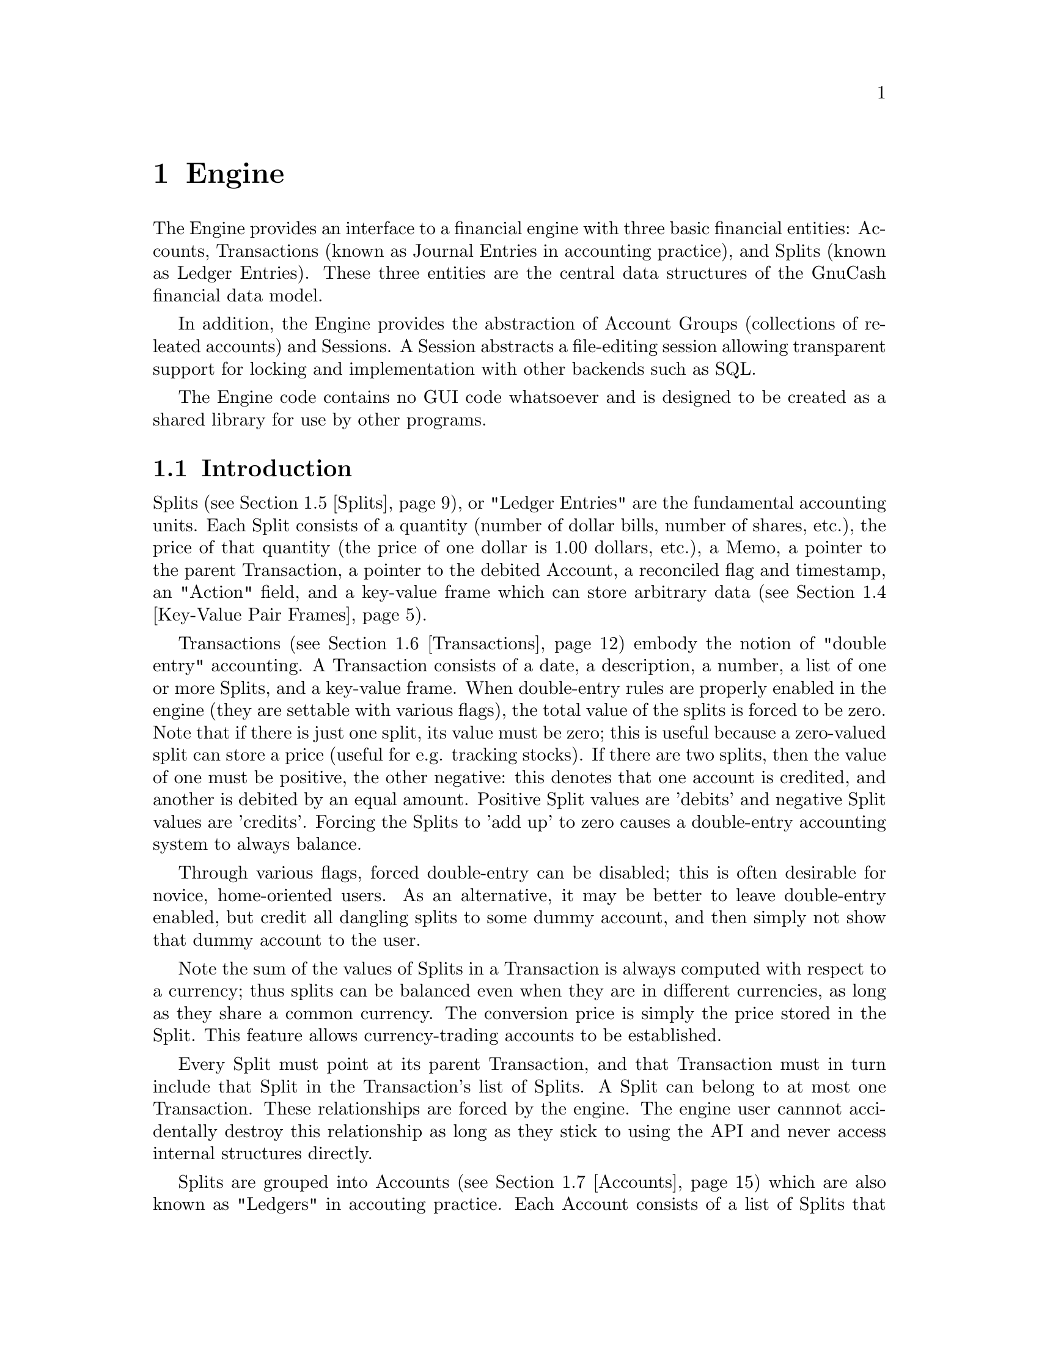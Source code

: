 @node Engine, Register, Top Level, Top
@chapter Engine
@cindex The Engine

The Engine provides an interface to a financial engine with three basic
financial entities: Accounts, Transactions (known as Journal Entries in
accounting practice), and Splits (known as Ledger Entries). These three
entities are the central data structures of the GnuCash financial data
model.

In addition, the Engine provides the abstraction of Account Groups
(collections of releated accounts) and Sessions. A Session abstracts
a file-editing session allowing transparent support for locking and
implementation with other backends such as SQL.

The Engine code contains no GUI code whatsoever and is designed to
be created as a shared library for use by other programs.

@menu
* Engine Introduction::         
* Using and Extending the Engine API::  
* Globally Unique Identifiers::  
* Key-Value Pair Frames::       
* Splits::                      
* Transactions::                
* Accounts::                    
* Account Groups::              
* Sessions::                    
@end menu


@node Engine Introduction, Using and Extending the Engine API, Engine, Engine
@section Introduction

Splits (@pxref{Splits}), or "Ledger Entries" are the fundamental
accounting units. Each Split consists of a quantity (number of dollar
bills, number of shares, etc.), the price of that quantity (the price of
one dollar is 1.00 dollars, etc.), a Memo, a pointer to the parent
Transaction, a pointer to the debited Account, a reconciled flag and
timestamp, an "Action" field, and a key-value frame which can store
arbitrary data (@pxref{Key-Value Pair Frames}).

Transactions (@pxref{Transactions}) embody the notion of "double entry"
accounting. A Transaction consists of a date, a description, a number, a
list of one or more Splits, and a key-value frame. When double-entry
rules are properly enabled in the engine (they are settable with various
flags), the total value of the splits is forced to be zero.  Note that
if there is just one split, its value must be zero; this is useful
because a zero-valued split can store a price (useful for e.g. tracking
stocks). If there are two splits, then the value of one must be
positive, the other negative: this denotes that one account is credited,
and another is debited by an equal amount. Positive Split values are
'debits' and negative Split values are 'credits'. Forcing the Splits to
'add up' to zero causes a double-entry accounting system to always
balance.

Through various flags, forced double-entry can be disabled; this is
often desirable for novice, home-oriented users. As an alternative, it
may be better to leave double-entry enabled, but credit all dangling
splits to some dummy account, and then simply not show that dummy
account to the user.

Note the sum of the values of Splits in a Transaction is always computed
with respect to a currency; thus splits can be balanced even when they
are in different currencies, as long as they share a common currency.
The conversion price is simply the price stored in the Split. This
feature allows currency-trading accounts to be established.

Every Split must point at its parent Transaction, and that Transaction
must in turn include that Split in the Transaction's list of Splits. A
Split can belong to at most one Transaction. These relationships are
forced by the engine. The engine user cannnot accidentally destroy this
relationship as long as they stick to using the API and never access
internal structures directly.

Splits are grouped into Accounts (@pxref{Accounts}) which are also known
as "Ledgers" in accouting practice. Each Account consists of a list of
Splits that debit that Account. To ensure consistency, if a Split points
at an Account, then the Account must point at the Split, and vice-versa.
A Split can belong to at most one Account. Besides merely containing a
list of Splits, the Account structure also give the Account a name, a
code number, description and notes fields, a key-value frame, a pointer
to the currency that is used for all splits in this account, and a
pointer to the "security" used for all splits in this account. The
"security" can be the name of a stock (e.g. "IBM", "McDonald's"), or
another currency (e.g. "USD", "GBP").  The security is used during
Transaction balancing to enable trading between accounts denominated in
different currencies, or to, for example, move stocks from one Account
to another.

Accounts can be arranged in a hierarchical tree. The nodes of the tree
are called "Account Groups" (@pxref{Account Groups}). By accounting
convention, the value of an Account is equal to the value of all of its
Splits plus the value of all of its sub-Accounts.


@node Using and Extending the Engine API, Globally Unique Identifiers, Engine Introduction, Engine
@section Using and Extending the Engine API

Engine API calls are named using a specific convention. For example,
the function to access the Memo field of a Split is
@code{xaccSplitGetMemo}.  The prefix @code{xacc} comes
first@footnote{The @code{xacc} prefix is a historical artifact. GnuCash
was derived from X-Accountant by Robin Clark.}, followed by the name of
the entity for which the API call applies (@code{Split}), followed by
the action performed by the call (@code{Get}), followed by the name of
the field being accessed (@code{Memo}). Future API calls should conform
to this naming convention.

The formal arguments to Engine API calls always begin with the entity to
which the call applies. Thus, the arguments to @code{xaccSplitSetMemo}
are the @code{Split} pointer followed by the pointer to a memo
string. Future API calls should also conform to this convention.

Engine API calls should be implemented to behave as gracefully as
possible with unexpected input. Specifically, public API calls should
gracefully handle @code{NULL} pointer arguments. User code should be
able to handle @code{NULL} return values from Engine calls as well.


@node Globally Unique Identifiers, Key-Value Pair Frames, Using and Extending the Engine API, Engine
@section Globally Unique Identifiers
@cindex Globally Unique Identifier
@tindex GUID

It is common for Engine structures to reference other Engine structures.
For example, an Account must reference its Splits, its parent Account
Group, and its child Account Group. Furthermore, other GnuCash modules
may need to reference Engine structures. For example, a GUI
implementation may wish to save a list of Accounts which the user has
open when the application exits in order to restore that same state upon
the next invocation.

One way to uniquely identify an Engine structure, at least while the
program is running, is using the C pointer which points to the
structure. C pointers have the advantage of speed, but also have some
disadvantages:

@itemize

@item
Pointers cannot be used in data files and are not persistant across
different program invocations.

@item
When an entity is destroyed, every other structure which references that
entity through a direct pointer must be immediately updated to prevent
illegal accesses.

@end itemize

The @dfn{GUID} (Globally Unique Identifier) provides a way to reference
Engine structures that is more flexible than C pointers. Each Engine
structure has an associated GUID which can be used to reference that
structure. Engine GUIDs have the following features:

@itemize

@item
The GUID is permanent, i.e., it persists between invocations of GnuCash.

@item
The GUID is guaranteed to be unique with the set of all Splits,
Transactions, and Accounts in the hierarchy of which the structure
is a member.

@item
With very high probability, the GUID is unique among all GUIDs
created by any invocation of GnuCash, all over the world.

@item
GUIDs can be efficiently encoded in a string representation.

@end itemize


@menu
* When to use GUIDs::           
* GUID Types::                  
* How to use GUIDs::            
* GUIDs and GnuCash Entities::  
* The GUID Generator::          
@end menu

@node When to use GUIDs, GUID Types, Globally Unique Identifiers, Globally Unique Identifiers
@subsection When to use GUIDs
@cindex When to use GUIDs

Although GUIDs are very flexible, the engine structures like Accounts
will probably continue to use C pointers for the forseeable future,
since they are much faster (and in certain respects more convenient)
than using GUIDs. In general, however, it is much safer to use GUIDs.
In particular, you should consider using GUIDs if any of the following
is true:

@itemize

@item
You need to save a reference to an engine structure in a file.

@item
You need to save a reference to an engine structure that could
be deleted in between accesses to the saved reference.

@end itemize


@node GUID Types, How to use GUIDs, When to use GUIDs, Globally Unique Identifiers
@subsection GUID Types
@tindex GNCIdType

The GUIDs in GnuCash are typed using the enum @code{GNCIdType}.
Possible values and their meanings for GUID types are:

@table @code

@item GNC_ID_NONE
The GUID does not currently refer to a GnuCash entity, though it
could refer to one in the future.

@item GNC_ID_NULL
The GUID does not, and never will, refer to a GnuCash entity.

@item GNC_ID_ACCOUNT
The GUID refers to an Account (@pxref{Accounts}).

@item GNC_ID_TRANS
The GUID refers to a Transation (@pxref{Transactions}).

@item GNC_ID_SPLIT
The GUID refers to a Split (@pxref{Splits}).

@end table

@deftypefun GNCIdType xaccGUIDType (const GUID * @var{guid})
Return the type associated with @var{guid}.
@end deftypefun

@deftypefun {const GUID *} xaccGUIDNull (void)
Return a GUID which is guaranteed to always have type @code{GNC_ID_NULL}.
@end deftypefun


@node How to use GUIDs, GUIDs and GnuCash Entities, GUID Types, Globally Unique Identifiers
@subsection How to use GUIDs

The Engine API functions which access the GUID for a specific entity
return a pointer to the GUID. @strong{Note:} Do not store the pointer
itself! Instead, store a copy of the GUID. Storing the pointer itself
would present some of the same problems as using the account pointer
directly. Example:

@example
@{
  GUID saved_guid;
  Account *account;

  account = < something to get an Account pointer >

  saved_guid = *xaccAccountGetGuid(account);

  ...

  account = xaccAccountLookup(&saved_guid);

  ...
@}
@end example

You can compare two GUIDs for equality with the following function.

@deftypefun gboolean guid_equal(const GUID * @var{guid_1}, const GUID * @var{guid_2})
Compare two guids and return TRUE if they are both non-NULL and equal.
@end deftypefun


You can encode and decode GUIDs and their string representations using the
next two functions.

@deftypefun {char *} guid_to_string(const GUID * @var{guid})
Return a null-terminated string encoding of @var{guid}. String encodings
of identifiers are hex numbers printed only with the characters @code{0}
through @code{9} and @code{a} through @code{f}.  The encoding will
always be @code{GUID_ENCODING_LENGTH} characters long. The returned
string should be freed when no longer needed.
@end deftypefun

@deftypefun gboolean string_to_guid(const char * @var{string}, GUID * @var{guid})
Given a string, decode an id into @var{guid} if @var{guid} is
non-NULL. The function returns TRUE if the string was a valid 32
character hexadecimal number. This function accepts both upper and lower
case hex digits. If the return value is FALSE, the effect on @var{guid}
is undefined.
@end deftypefun


@node GUIDs and GnuCash Entities, The GUID Generator, How to use GUIDs, Globally Unique Identifiers
@subsection GUIDs and GnuCash Entities

This section documents a low-level API for associating entities with
GUIDs. User code and general engine code should not use this API;
instead use the API documented in the sections for the specific GnuCash
entities such as Accounts and Transactions.

@deftypefun void xaccGUIDNew(GUID * @var{guid})
Generate a new guid. This function is guaranteed to return a guid that
is unique within the scope of all GnuCash entities being managed by the
the current invocation of GnuCash. GnuCash routines should always use
this function and not @code{guid_new}!
@end deftypefun

@deftypefun {void *} xaccLookupEntity(const GUID * @var{guid}, GNCIdType @var{entity_type})
Lookup an entity given an id and a type. If there is no entity
associated with the id, or if it has a different type, NULL is returned.
@end deftypefun

@deftypefun void xaccStoreEntity(void * @var{entity}, const GUID * @var{guid}, GNCIdType entity_type)
Store the given entity under the given id with the given type.
@end deftypefun

@deftypefun void xaccRemoveEntity(const GUID * @var{guid})
Remove any existing association between an entity and the given id. The
entity is not changed in any way.
@end deftypefun


@node The GUID Generator,  , GUIDs and GnuCash Entities, Globally Unique Identifiers
@subsection The GUID Generator
@cindex The GUID Generator

GUIDs are created by the GUID generator. The API for this generator is
low-level and should not be used by user-code.

@deftypefun void guid_init (void)
Initialize the GUID generator with a variety of random sources including
common system files and /dev/random.
@end deftypefun

@deftypefun void guid_init_with_salt (const void * @var{salt}, size_t @var{salt_len})
Initialize the GUID generator with guid_init() and with the given
sequence of arbitrary binary data.
@end deftypefun

@deftypefun void guid_init_only_salt (const void * @var{salt}, size_t @var{salt_len})
Initialize the GUID generator using only the given sequence of arbitrary
binary data. This provides a way to reliably obtain a given sequence of
GUIDs.
@end deftypefun

@deftypefun void guid_new (GUID * @var{guid})
Create a new GUID and store it in @var{guid}. This is a low-level function!
GnuCash code should use @code{xaccGUIDNew}.
@end deftypefun


@node Key-Value Pair Frames, Splits, Globally Unique Identifiers, Engine
@section Key-Value Pair Frames
@cindex Key-Value Pairs

The number and types of data items which are associated with the
financial abstractions (Accounts, Transactions, and Splits) can vary
widely. For example, an Account which represents a user's checking
account might need to store the bank name, a telephone number, and a
username for online banking purposes. Another Account representing the
user's ownership of a stock might need to store information about
retrieving price quotes online such as the ticker symbol and the
exchange.

To meet this need for varying data storage, the GnuCash accounting
entities use Key-Value Pair Frames (hereafter referred to as the
datatype @code{kvp_frame}). A @code{kvp_frame} is a set of associations
between character strings (keys) and @code{kvp_value} structures. A
@code{kvp_value} is a union with possible types enumerated in the
@code{kvp_value_t} enum which indicates the type of data stored in a
@code{kvp_value} object.

@menu
* Key-Value Policy::            
* kvp_frame::                   
* kvp_value::                   
* kvp_list::                    
@end menu


@node Key-Value Policy, kvp_frame, Key-Value Pair Frames, Key-Value Pair Frames
@subsection Key-Value Policy
@cindex Key-Value Policy

This section defines the policy that programmers should follow
when using key-value pairs to store information. Because of the
large amount of information which can potentially be stored using
this mechanism, it is important to follow these guidelines so
that order will be maintained.

The following rules should be followed for using key-value pairs:

@itemize

@item
The document @file{src/engine/kvp_doc.txt} should be used to document the
use of keys and values. Please consult this document before planning any
use of new keys.

@item
Key strings should be in all lower case with the '-' character
separating words. If possible, use only alphanumeric characters and
'-'. Example: @code{bank-info}. Because the '/' character is useful for
describing keys in sub-frames (@code{bank-info/routing-number}), do not
use the '/' character in key names.

@item
Favor longer, descriptive key strings over short ones. Example:
@code{online-banking-info} is better than @code{onln-bnk}.

@item
Make use of the fact that frames can be stored in frames. If a group
of keys are used for a related purpose, consider storing them together
in a sub-frame.

@item
Values should generally not be accessed directly through keys, but
should rather be accessed through specific API calls. The API calls
do not necessarily need to part a part of the Engine API. For example,
the GUI would probably define keys that the Engine does not need to
know about.

@item
The same key should not be used for different engine structures (Accounts,
Transactions, Splits), unless the key's value has the same type and the
same basic purpose.

@end itemize


@node kvp_frame, kvp_value, Key-Value Policy, Key-Value Pair Frames
@subsection kvp_frame
@tindex kvp_frame

A @code{kvp_frame} is the datatype used to associate key strings with
@code{kvp_value} objects (@pxref{kvp_value}).

@deftypefun kvp_frame* kvp_frame_new (void)
Create and initialize a new @code{kvp_frame} object and return
a pointer to it.
@end deftypefun

@deftypefun void kvp_frame_delete(kvp_frame * @var{frame})
Free all memory associated with @var{frame}.
@end deftypefun

@deftypefun kvp_frame* kvp_frame_copy(const kvp_frame * frame)
Return a deep copy of @var{frame}.
@end deftypefun

@deftypefun void kvp_frame_set_slot(kvp_frame * @var{frame}, const char * @var{key}, const kvp_value * @var{value})
Associate @var{key} with @var{value} in @var{frame}.
@end deftypefun

@deftypefun kvp_value* kvp_frame_get_slot(kvp_frame * @var{frame}, const char * @var{key})
Return the @code{kvp_value} object associated with @var{key}
in @var{frame} or return @code{NULL} if there is no association
for @var{key}. The value returned is not a copy.
@end deftypefun


@node kvp_value, kvp_list, kvp_frame, Key-Value Pair Frames
@subsection kvp_value
@tindex kvp_value
@tindex kvp_value_t

The @code{kvp_value} object stores the 'value' part of a key-value
association in a @code{kvp_frame} object.

@deftypefun void kvp_value_delete(kvp_value * @var{value})
Free all of the memory associated with @var{value}.
@end deftypefun

@deftypefun kvp_value* kvp_value_copy(const kvp_value * @var{value})
Return a deep copy of @var{value}.
@end deftypefun

@deftypefun kvp_value_t kvp_value_get_type(const kvp_value * @var{value})
Return the type of value stored in @var{value}.
@end deftypefun

A @code{kvp_value_t} enum must have one of the following values:

@table @code

@item KVP_TYPE_NONE
Indicates the abscence of a value in a @code{kvp_frame}.

@item KVP_TYPE_INT64
A @code{gint64} value.

@item KVP_TYPE_FLOAT64
A @code{double} value.

@item KVP_TYPE_STRING
A @code{char *} value of arbitrary length.

@item KVP_TYPE_GUID
A @code{GUID} value. @xref{Globally Unique Identifiers}.

@item KVP_TYPE_BINARY
Arbitrary binary data.

@item KVP_TYPE_LIST
A @code{kvp_list} item which contains a list of @code{kvp_value} items.

@item KVP_TYPE_FRAME
A @code{kvp_frame} object. Thus, frames may contain other frames in a
recursive manner.

@end table

@subsubsection Value Constructors

The following functions create and return @code{kvp_value} objects with
particular values. In the case of pointer arguments, deep copies are
performed.

@deftypefun kvp_value* kvp_value_new_int64(gint64 @var{value})
@end deftypefun
@deftypefun kvp_value* kvp_value_new_float64(double @var{value})
@end deftypefun
@deftypefun kvp_value* kvp_value_new_string(const char * @var{value})
@end deftypefun
@deftypefun kvp_value* kvp_value_new_guid(const GUID * @var{guid})
@end deftypefun
@deftypefun kvp_value* kvp_value_new_binary(const void * @var{data}, int @var{datasize})
@end deftypefun
@deftypefun kvp_value* kvp_value_new_list(const kvp_list * @var{value})
@end deftypefun
@deftypefun kvp_value* kvp_value_new_frame(const kvp_frame * @var{value});
@end deftypefun

@subsubsection Value Accessors

The following functions access the value of a given @code{kvp_value}
object. If the type of the object does not correspond to that named
in the function, @code{NULL}, @code{0}, or @code{0.0} is returned
as appropriate.

@deftypefun gint64 kvp_value_get_int64(const kvp_value * @var{value})
@end deftypefun
@deftypefun double kvp_value_get_float64(const kvp_value * @var{value})
@end deftypefun
@deftypefun char* kvp_value_get_string(const kvp_value * @var{value})
@end deftypefun
@deftypefun GUID* kvp_value_get_guid(const kvp_value * @var{value})
@end deftypefun
@deftypefun void* kvp_value_get_binary(const kvp_value * @var{value}, int * @var{size_return})
@end deftypefun
@deftypefun kvp_list* kvp_value_get_list(const kvp_value * @var{value})
@end deftypefun
@deftypefun kvp_frame* kvp_value_get_frame(const kvp_value * @var{value})
@end deftypefun


@node kvp_list,  , kvp_value, Key-Value Pair Frames
@subsection kvp_list
@tindex kvp_list

A @code{kvp_list} object abstract a list of @code{kvp_value} objects.

@deftypefun kvp_list* kvp_list_new()
Return a newly allocated @code{kvp_list} object.
@end deftypefun

@deftypefun void kvp_list_delete(kvp_list * @var{list})
Free all memory associated with @var{list}, including the
@code{kvp_value} objects in @var{list}.
@end deftypefun

@deftypefun kvp_list* kvp_list_copy(const kvp_list * @var{list})
Return a deep copy of @var{list}.
@end deftypefun

@deftypefun gboolean kvp_list_null_p(const kvp_list * @var{list})
Return @code{TRUE} if @var{list} is the empty list.
@end deftypefun

@deftypefun kvp_value* kvp_list_car(kvp_list * @var{list})
If @var{list} is @code{NULL} or the empty list, return @code{NULL}.
Otherwise, return the first @code{kvp_value} object in the list.
@end deftypefun

@deftypefun kvp_list* kvp_list_cdr(kvp_list * @var{list})
If @var{list} is @code{NULL} or the empty list, return @code{NULL}.
Otherwise, return a @code{kvp_list} object consisting of @var{list}
with the first value removed. NOTE: the returned list is not a copy!
@end deftypefun

@deftypefun kvp_list* kvp_list_cons(kvp_value * @var{car}, kvp_list * @var{cdr})
If either @var{car} or @var{cdr} is @code{NULL}, return @code{NULL}. Otherwise,
return a @code{kvp_list} object consisting of the value of @var{car} followed
by the values of @var{cdr}. This function uses 'hand-over' semantics, i.e.,
the arguments @var{car} and @var{cdr} are no longer the responsibility of
the caller and should not be accessed after the function returns.
@end deftypefun


@node Splits, Transactions, Key-Value Pair Frames, Engine
@section Splits
@tindex Split

A Split is the Engine abstraction of an accounting entry in an Account
Ledger. In accounting terms, a Split is a Ledger Entry. As such, it
contains the following pieces of information:

@table @asis

@item A parent Account
The Account of which it is an entry.

@item A parent Transaction.
In accounting terms, this is the Journal Entry which this Ledger Entry
is linked to.

@item A 'share quantity'
This is the number of 'shares' which have been debited to the parent
Account. This quantity may be negative, in which case the Split
represents a 'credit'. Shares are given in units of the security of the
Account, unless the security field is blank, in which case shares are
given in units of the Account currency. @xref{Accounts}.

@item A 'price'
This represents the price of the shares. The price is a ratio of the
parent Account currency to the parent Account security. For most Accounts,
the security is blank, and thus the price is @code{1.0}, since the currency
effectively is the security. @xref{Accounts}.

@item A 'reconciled' flag
This flag represents the reconciled status of the Split. Possible
reconciliation states for a Split are:

  @table @asis

  @item Not Reconciled
  The Split has not been reconciled or cleared.

  @item Cleared
  The Split has been cleared, but not reconciled.

  @item Reconciled
  The Split has been reconciled with a statement.

  @item Frozen
  The Split has been frozen into the accounting period.

  @end table

@end table

In addition to the above, Splits contain a Memo field, an Action field,
and a key-value pair frame. The Memo and Action fields are for arbitrary
user input.


@menu
* General Split API::           
* Split Getters::               
* Split Setters::               
@end menu

@node General Split API, Split Getters, Splits, Splits
@subsection General Split API

@deftypefun {Split *} xaccMallocSplit (void)
Allocate, initialize, and return a new Split.
@end deftypefun

@deftypefun void xaccSplitDestroy (Split * @var{split})
Update @var{split}'s parent Account and Transaction in a consistent
manner, completely unlinking of @var{split} and freeing its memory. The
goal of this routine is to perform the removal and destruction of the
Split in an atomic fashion, with no chance of accidentally leaving the
accounting structure out-of-balance or otherwise inconsistent.

If the deletion of the Split leaves the Transaction with no Splits, then
the Transaction will be marked for deletion, but will not be deleted
until the @code{xaccTransCommitEdit()} routine is called.
@end deftypefun

@deftypefun {const GUID *} xaccSplitGetGUID (Split * @var{split})
Return the GUID of @var{split}.
@end deftypefun 

@deftypefun {Split *} xaccSplitLookup (const GUID * @var{guid})
Return the split associated with @var{GUID}, or @code{NULL} if there is
no such split.
@end deftypefun

@deftypefun {kvp_value *} xaccSplitGetSlot(Split * @var{split}, const char * @var{key})
Return the @code{kvp_value} associated with @var{key} in @var{split}.
If there is none, @code{NULL} is returned.
@end deftypefun

@deftypefun void xaccSplitSetSlot(Split * @var{split}, const char * @var{key}, const kvp_value * @var{value})
Associate a copy of @var{value} with @var{key} in @var{split}.
@end deftypefun


@node Split Getters, Split Setters, General Split API, Splits
@subsection Split Getters

@deftypefun {Account *} xaccSplitGetAccount (Split * @var{split})
Return the parent Account of @var{split}.
@end deftypefun

@deftypefun {Transaction *} xaccSplitGetParent (Split * @var{split})
Return the parent Transaction of @var{split}.
@end deftypefun

@deftypefun double xaccSplitGetShareAmount (Split * @var{split})
Return the 'share quantity' of @var{split}.
@end deftypefun

@deftypefun double xaccSplitGetSharePrice (Split * @var{split})
Return the 'share price' of @var{split}.
@end deftypefun

@deftypefun double xaccSplitGetValue (Split * @var{split})
Return the value of @var{split}, which is equal to the share quantity
multiplied by the share price.
@end deftypefun

@deftypefun double xaccSplitGetBaseValue (Split * @var{split}, const char * @var{base_currency})
Return either the share quantity or the value of @var{split}, depending
upon whether @var{base_currency} matches the security or currency of the
parent Account, respectively. No other value for @var{base_currency} is
legal.
@end deftypefun

@deftypefun char xaccSplitGetReconcile (Split * @var{split})
Return the value of the reconcile flag in @var{split}. Possible
values for the flag are:

  @table @code

  @item NREC
  Not Reconciled

  @item CREC
  Cleared

  @item YREC
  Reconciled

  @item FREC
  Frozen

  @end table

@end deftypefun

@deftypefun void xaccSplitGetDateReconciledTS (Split * @var{split}, Timespec * @var{ts})
Fill @var{ts} with the reconciled date of @var{split}.
@end deftypefun

@deftypefun {const char *} xaccSplitGetMemo (Split * @var{split})
Return the Memo field of @var{split}.
@end deftypefun

@deftypefun {const char *} xaccSplitGetAction (Split * @var{split})
Return the Action field of @var{split}.
@end deftypefun

@deftypefun double xaccSplitGetBalance (Split * @var{split})
Return the balance of @var{split}'s parent Account up to and including
@var{split}. See @ref{Accounts} for details.
@end deftypefun

@deftypefun double xaccSplitGetClearedBalance (Split * @code{split})
Return the cleared balance of @var{split}'s parent Account up to and
including @var{split}. See @ref{Accounts} for details.
@end deftypefun

@deftypefun double xaccSplitGetReconciledBalance (Split * @code{split})
Return the reconciled balance of @var{split}'s parent Account up to and
including @var{split}. See @ref{Accounts} for details.
@end deftypefun

@deftypefun double xaccSplitGetShareBalance (Split * @var{split})
Return the share balance of @var{split}'s parent Account up to and
including @var{split}. See @ref{Accounts} for details.
@end deftypefun

@deftypefun double xaccSplitGetShareClearedBalance (Split * @code{split})
Return the share cleared balance of @var{split}'s parent Account up to
and including @var{split}. See @ref{Accounts} for details.
@end deftypefun

@deftypefun double xaccSplitGetShareReconciledBalance (Split * @code{split})
Return the share reconciled balance of @var{split}'s parent Account up
to and including @var{split}. See @ref{Accounts} for details.
@end deftypefun


@node Split Setters,  , Split Getters, Splits
@subsection Split Setters

@deftypefun void xaccSplitSetMemo (Split * @var{split}, const char * @var{memo})
Set the memo field of @var{split} to @var{memo}.
@end deftypefun

@deftypefun void xaccSplitSetAction (Split * @var{split}, const char * @var{action})
Set the action field of @var{split} to @var{memo}. The action field is
an arbitrary string, but is intended to be conveniently limited to a
menu of selections such as "Buy", "Sell", "Interest", etc.
@end deftypefun

@deftypefun void xaccSplitSetReconcile (Split * @var{split}, char @var{reconciled_flag})
Set the reconciled flag of @var{split} to @var{reconciled_flag}. For the
possible values and meanings of @var{reconciled_flag}, see @ref{Split Getters}.
@end deftypefun

@deftypefun void xaccSplitSetDateReconciledSecs (Split * @var{split}, time_t @var{time})
Set the reconciliation date of @var{split} to @var{time}.
@end deftypefun

@deftypefun void xaccSplitSetDateReconciledTS (Split * @var{split}, Timespec * @var{ts})
Set the reconciliation date of @var{split} to @var{ts}.
@end deftypefun

@deftypefun void xaccSplitSetShareAmount (Split * @var{split}, double amount)
Set the share quantity of @var{split} to @var{amount}.
@end deftypefun

@deftypefun void xaccSplitSetSharePrice (Split * @var{split}, double @var{price})
Set the share price of @var{split} to @var{price}.
@end deftypefun

@deftypefun void xaccSplitSetSharePriceAndAmount (Split * @var{split}, double @var{price}, double @var{amount})
Set both the share price and share quantity of @var{split}. This routine
is more efficent than calling @code{xaccSplitSetShareAmount} and
@code{xaccSplitSetSharePrice} in succesion, because the parent Transaction
is only rebalanced once. @xref{Transactions}.
@end deftypefun

@deftypefun void xaccSplitSetValue (Split * @var{split}, double @var{value})
Adjust the share quantity of @var{split} so that @var{split}'s value is
equal to @var{value}.
@end deftypefun

@deftypefun void xaccSplitSetBaseValue (Split * @var{split}, double @var{value}, const char * @var{base_currency})
Set either the share quantity or value of @var{split} depending upon
whether @var{base_currency} is the security or current of @var{split}'s
parent Account. @xref{Accounts}.
@end deftypefun


@node Transactions, Accounts, Splits, Engine
@section Transactions
@tindex Transaction

A Transaction is the Engine abstraction of an accounting entry in a
Journal. In accounting terms, a Transaction is a Journal Entry. As
such, it contains the following pieces of information:

@table @asis

@item A list of Ledger Entries, or Splits
The list of debits and credits which make up this Transaction. As in
accounting, a Transaction is balanced when the sum of the debits equals
the sum of the credits.

@item The entry date
The date the transaction was entered into GnuCash.

@item The post date
The date the transaction was posted. This is often the date the
transaction was recorded by the bank, or the date the user initiated
the transaction (i.e., wrote the check, made the ATM withdrawal).

@item A transaction number field
This field is intended to hold a transaction number, such as a
check number or an ID assigned by a bank to an electronic transfer.

@item A description
A textual description of the transaction.

@end table

In addition to the above, Transactions contain a key-value pair frame.


@subsection The Transaction Edit Cycle

The Engine supports (and, in fact, requires) a 2-phase commit/rollback
cycle for modifying Transactions and their constituent Splits. A Transaction
must be opened for editing using @code{xaccTransBeginEdit()} before any of
the following actions may be taken.

@itemize

@item
Modifying any field of a Transaction.

@item
Modifying any Split belonging to the Transaction. That includes
re-parenting a Split to a different Account or a different Transaction.
In the case of re-parenting to a new Transaction, both Transactions must
be opened for editing.

@item
Deleting any Split belonging to the Transaction.

@item
Adding a Split to the transaction.

@item
Deleting the Transaction.

@end itemize

After the desired changes have been made, they must either be committed
using @code{xaccTransCommitEdit()} or rolled back using
@code{xaccTransRollbackEdit()}. Rolling back a transaction will undo any
changes which have been made to it or to its Splits since it was opened
for editing.


@menu
* General Transaction API::     
* Transaction Getters::         
* Transaction Setters::         
@end menu


@node General Transaction API, Transaction Getters, Transactions, Transactions
@subsection General Transaction API

@deftypefun {Transaction *} xaccMallocTransaction (void)
Allocate, initialize, and return a new Transaction.
@end deftypefun

@deftypefun void xaccTransAppendSplit (Transaction * @var{trans}, Split * @var{split})
Append @var{split} to the collection of Splits in @var{trans}. If the
Split is already a part of another Transaction, it will be removed from
that Transaction first.
@end deftypefun

@deftypefun void xaccTransDestroy (Transaction * {trans})
Remove all of the Splits from each of their accounts and free the memory
associated with them. This routine must be followed by either an
@code{xaccTransCommitEdit()} in which case the transaction memory will
be freed, or by @code{xaccTransRollbackEdit()}, in which case all the
original Splits are put back into place.
@end deftypefun

@deftypefun void xaccTransBeginEdit (Transaction * @var{trans}, gboolean @var{defer})
This method must be called before any changes are made to @var{trans} or
any of its component Splits. If this is not done, errors will result. If
@var{defer} is true, then the automated re-balancing of all Splits in
this transaction is deferred until the @code{xaccTransCommitEdit()}
call. This allows multiple splits to be edited, quantities modified,
with the whole system temporarily out of balance, up until the
Commit call is made when double-entry is once again enforced.
@end deftypefun

@deftypefun void xaccTransCommitEdit (Transaction * @var{trans})
This method indicates that the changes to @var{trans} and its Splits are
complete and should be made permanent. Note this routine may result in
the deletion of the transaction, if the Transaction is "empty" (has no
Splits) or if @code{xaccTransDestroy()} was called on the Transaction.
@end deftypefun

@deftypefun void xaccTransRollbackEdit (Transaction * @var{trans})
Rejects all changes made to @var{trans} and its Splits, and sets
@var{trans} back to where it was before the @code{xaccTransBeginEdit()}
call. This includes restoring any deleted Splits, removing any added
Splits, and undoing the effects of @code{xaccTransDestroy()}, as well
as restoring share quantities, memos, descriptions, etc.
@end deftypefun

@deftypefun gboolean xaccTransIsOpen (Transaction * @var{trans})
Return @code{TRUE} if @var{trans} is open for editing. Otherwise, it
returns @code{FALSE}.
@end deftypefun

@deftypefun {const GUID *} xaccTransGetGUID (Transaction * @var{trans})
Return the GUID of @var{trans}.
@end deftypefun 

@deftypefun {Transaction *} xaccTransLookup (const GUID * @var{guid})
Return the Transaction associated with @var{GUID}, or @code{NULL} if
there is no such Transaction.
@end deftypefun

@deftypefun {kvp_value *} xaccTransGetSlot(Transaction * @var{trans}, const char * @var{key})
Return the @code{kvp_value} associated with @var{key} in @var{trans}.
If there is none, @code{NULL} is returned.
@end deftypefun

@deftypefun void xaccTransSetSlot(Split * @var{trans}, const char * @var{key}, const kvp_value * @var{value})
Associate a copy of @var{value} with @var{key} in @var{trans}.
@end deftypefun


@node Transaction Getters, Transaction Setters, General Transaction API, Transactions
@subsection Transaction Getters

@deftypefun {Split *} xaccTransGetSplit (Transaction * @var{trans}, int @var{i})
Return the @var{I}th Split of @var{trans}.
@end deftypefun

@deftypefun {const char *} xaccTransGetNum (Transaction * @var{trans})
Return the number field of @var{trans}.
@end deftypefun

@deftypefun {const char *} xaccTransGetDescription (Transaction * @var{trans})
Return the description field of @var{trans}.
@end deftypefun

@deftypefun time_t xaccTransGetDate (Transaction * @var{trans})
Return the post date of @var{trans} as a @code{time_t} value.
@end deftypefun

@deftypefun {long long} xaccTransGetDateL (Transaction * @var{trans})
Return the post date of @var{trans} as a @code{long long} value.
@end deftypefun

@deftypefun void xaccTransGetDateTS (Transaction * @var{trans}, Timespec * @var{ts})
Return the post date of @var{trans} in @var{ts}.
@end deftypefun

@deftypefun void xaccTransGetDateEnteredTS (Transaction * @var{trans}, Timespec * @var{ts})
Return the entry date of @var{trans} in @var{ts}.
@end deftypefun

@deftypefun {char *} xaccTransGetDateStr (Transaction * @var{trans})
Return a string representing the post date of @var{trans}, or NULL if
@var{trans} is NULL. The string must be freed with @code{free()} after
use.
@end deftypefun

@deftypefun int xaccTransCountSplits (Transaction * @var{trans})
Return the number of Splits in @var{trans}.
@end deftypefun


@node Transaction Setters,  , Transaction Getters, Transactions
@subsection Transaction Setters

Remember, before you modify a Transaction, you must open it for editing
with @code{xaccTransBeginEdit}.

@deftypefun void xaccTransSetDate (Transaction * @var{trans}, int @var{day}, int @var{mon}, int @var{year})
Set the post date of @var{trans} with @var{day}, @var{month}, and @var{year}.
@end deftypefun

@deftypefun void xaccTransSetDateSecs (Transaction * @var{trans}, time_t @var{time})
Set the post date of @var{trans} using a @code{time_t} value.
@end deftypefun

@deftypefun void xaccTransSetDateToday (Transaction * @var{trans})
Set the post date of @var{trans} to the current time.
@end deftypefun

@deftypefun void xaccTransSetDateTS (Transaction * @var{trans}, const Timespec * @var{ts})
Set the post date of @var{trans} from @var{ts}.
@end deftypefun

@deftypefun void xaccTransSetDateEnteredSecs (Transaction *trans, time_t time)
Set the entry date of @var{trans} from a @code{time_t} value.
@end deftypefun

@deftypefun void xaccTransSetDateEnteredTS (Transaction * @var{trans}, const Timespec * @var{ts})
Set the entry date of @var{trans} from @var{ts}.
@end deftypefun

@deftypefun void xaccTransSetNum (Transaction * @var{trans}, const char * @var{num})
Set the number field of @var{trans} to @var{num}.
@end deftypefun

@deftypefun void xaccTransSetDescription (Transaction * @var{trans}, const char * @var{desc})
Set the description field of @var{trans} to @var{desc}.
@end deftypefun


@node Accounts, Account Groups, Transactions, Engine
@section Accounts
@tindex Account


@node Account Groups, Sessions, Accounts, Engine
@section Account Groups
@tindex AccountGroup


@node Sessions,  , Account Groups, Engine
@section Sessions
@tindex Session

The @dfn{Session} interface provides wrappers for initiating/concluding
a file-editing session. This class provides several important services:

@itemize

@item
Prevents multiple users from editing the same file at the same time,
thus avoiding lost data due to race conditions. Thus an open session
implies that the associated file is locked.

@item
Provides a search path for the file to be edited. This should simplify
install & maintenance problems for users who may not have a good grasp
of what a file system is, or where they want to keep their data files.

@end itemize

The current implementation assumes the use of files and file locks;
however, the API was designed to be general enough to allow the use
of generic URL's, and/or implementation on top of SQL or other
database/persistant object technology.
